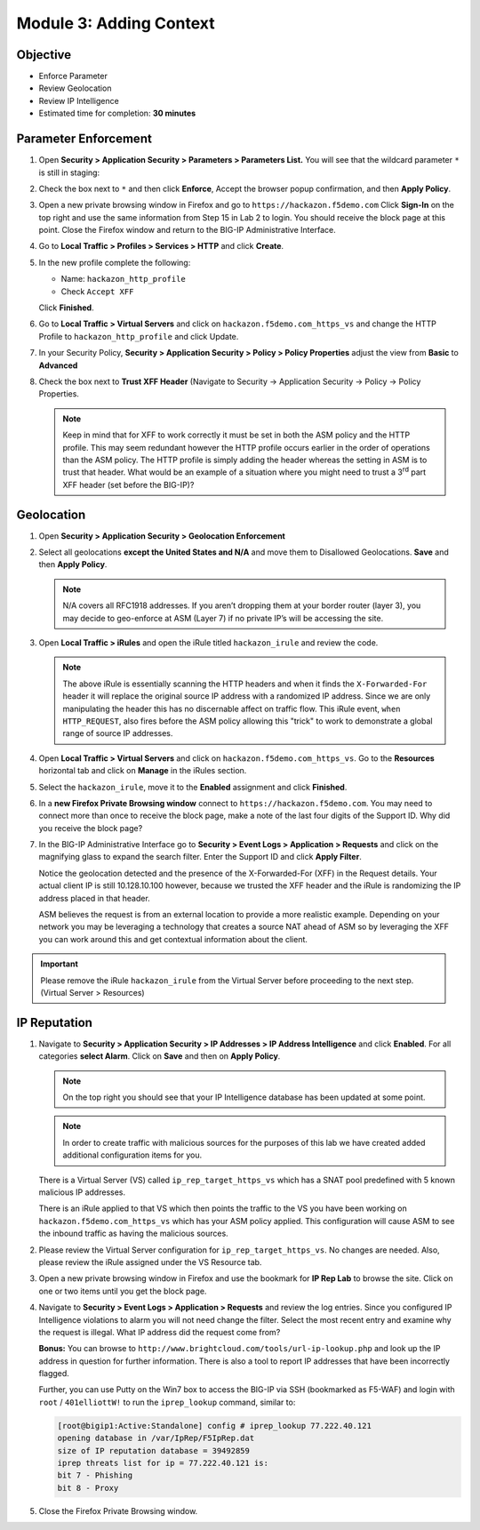 Module 3: Adding Context
========================

Objective
---------

-  Enforce Parameter

-  Review Geolocation

-  Review IP Intelligence

-  Estimated time for completion: **30 minutes**

Parameter Enforcement
---------------------

#. Open **Security > Application Security > Parameters > Parameters List.**
   You will see that the wildcard parameter ``*`` is still in staging:

   |image28|

#. Check the box next to ``*`` and then click **Enforce**, Accept the
   browser popup confirmation, and then **Apply Policy**.

   |image29|

#. Open a new private browsing window in Firefox and go to
   ``https://hackazon.f5demo.com`` Click **Sign-In** on the top right and
   use the same information from Step 15 in Lab 2 to login. You should
   receive the block page at this point. Close the Firefox window and
   return to the BIG-IP Administrative Interface.

#. Go to **Local Traffic > Profiles > Services > HTTP** and click **Create**.

   |image30|

#. In the new profile complete the following:

   -  Name: ``hackazon_http_profile``

   -  Check ``Accept XFF``

   Click **Finished**.

#. Go to **Local Traffic > Virtual Servers** and click on
   ``hackazon.f5demo.com_https_vs`` and change the HTTP Profile to
   ``hackazon_http_profile`` and click Update.

   |image31|

#. In your Security Policy, **Security > Application Security >
   Policy > Policy Properties** adjust the view from **Basic** to
   **Advanced**

#. Check the box next to **Trust XFF Header** (Navigate to Security ->
   Application Security -> Policy -> Policy Properties.

   |image32|

   |image33|

   .. NOTE:: Keep in mind that for XFF to work correctly it must be set in both
      the ASM policy and the HTTP profile. This may seem redundant however the
      HTTP profile occurs earlier in the order of operations than the ASM
      policy. The HTTP profile is simply adding the header whereas the setting
      in ASM is to trust that header. What would be an example of a situation
      where you might need to trust a 3\ :sup:`rd` part XFF header (set before
      the BIG-IP)?

Geolocation
-----------

#. Open **Security > Application Security > Geolocation Enforcement**

#. Select all geolocations **except the United States and N/A** and move
   them to Disallowed Geolocations. **Save** and then **Apply Policy**.

   .. NOTE:: N/A covers all RFC1918 addresses. If you aren’t dropping them
      at your border router (layer 3), you may decide to geo-enforce at
      ASM (Layer 7) if no private IP’s will be accessing the site.

   |image34|

#. Open **Local Traffic > iRules** and open the iRule titled
   ``hackazon_irule`` and review the code.

   .. code-block:: tcl
      :linenos:

      when HTTP_REQUEST {
         HTTP::header replace X-Forwarded-For "[expr (int(rand()*221)+1)].[expr int(rand()*254)].[expr int(rand()*254)].[expr int(rand()*254)]"
      }

   .. NOTE:: The above iRule is essentially scanning the HTTP headers and when
      it finds the ``X-Forwarded-For`` header it will replace the original source
      IP address with a randomized IP address. Since we are only manipulating
      the header this has no discernable affect on traffic flow. This iRule
      event, ``when HTTP_REQUEST``, also fires before the ASM policy allowing
      this "trick" to work to demonstrate a global range of source IP
      addresses.

   |image35|

#. Open **Local Traffic > Virtual Servers** and click on
   ``hackazon.f5demo.com_https_vs``. Go to the **Resources**
   horizontal tab and click on **Manage** in the iRules section.

   |image36|

#. Select the ``hackazon_irule``, move it to the **Enabled** assignment and
   click **Finished**.

   |image37|

#. In a **new Firefox Private Browsing window** connect to
   ``https://hackazon.f5demo.com``. You may need to connect more than
   once to receive the block page, make a note of the last four digits
   of the Support ID. Why did you receive the block page?

#. In the BIG-IP Administrative Interface go to **Security > Event Logs
   > Application > Requests** and click on the magnifying glass to
   expand the search filter. Enter the Support ID and click **Apply Filter**.

   |image38|

   Notice the geolocation detected and the presence of the X-Forwarded-For
   (XFF) in the Request details. Your actual client IP is still
   10.128.10.100 however, because we trusted the XFF header and the iRule
   is randomizing the IP address placed in that header.

   ASM believes the request is from an external location to provide a more
   realistic example. Depending on your network you may be leveraging a
   technology that creates a source NAT ahead of ASM so by leveraging the
   XFF you can work around this and get contextual information about the
   client.

   |image39|

.. IMPORTANT:: Please remove the iRule ``hackazon_irule`` from the
   Virtual Server before proceeding to the next step. (Virtual Server >
   Resources)

IP Reputation
-------------

#. Navigate to **Security > Application Security > IP Addresses > IP
   Address Intelligence** and click **Enabled**. For all categories
   **select Alarm**. Click on **Save** and then on **Apply Policy**.

   .. NOTE:: On the top right you should see that your IP Intelligence
      database has been updated at some point.

   |image40|

   .. NOTE:: In order to create traffic with malicious sources for the purposes of
      this lab we have created added additional configuration items for you.

   There is a Virtual Server (VS) called ``ip_rep_target_https_vs`` which
   has a SNAT pool predefined with 5 known malicious IP addresses.

   There is an iRule applied to that VS which then points the traffic to
   the VS you have been working on ``hackazon.f5demo.com_https_vs`` which has
   your ASM policy applied. This configuration will cause ASM to see the
   inbound traffic as having the malicious sources.

#. Please review the Virtual Server configuration for
   ``ip_rep_target_https_vs``. No changes are needed. Also, please
   review the iRule assigned under the VS Resource tab.

#. Open a new private browsing window in Firefox and use the bookmark
   for **IP Rep Lab** to browse the site. Click on one or two items
   until you get the block page.

   |image41|

#. Navigate to **Security > Event Logs > Application > Requests** and
   review the log entries. Since you configured IP Intelligence
   violations to alarm you will not need change the filter. Select the
   most recent entry and examine why the request is illegal. What IP
   address did the request come from?

   |image42|

   **Bonus:** You can browse to ``http://www.brightcloud.com/tools/url-ip-lookup.php``
   and look up the IP address in question for further information. There is also
   a tool to report IP addresses that have been incorrectly flagged.

   Further, you can use Putty on the Win7 box to access the BIG-IP via SSH
   (bookmarked as F5-WAF) and login with ``root`` / ``401elliottW!`` to run
   the ``iprep_lookup`` command, similar to:

   .. code-block:: console

      [root@bigip1:Active:Standalone] config # iprep_lookup 77.222.40.121
      opening database in /var/IpRep/F5IpRep.dat
      size of IP reputation database = 39492859
      iprep threats list for ip = 77.222.40.121 is:
      bit 7 - Phishing
      bit 8 - Proxy

#. Close the Firefox Private Browsing window.

.. |image28| image:: /_static/class1/image51.png
   :width: 6.50000in
   :height: 1.65972in
.. |image29| image:: /_static/class1/image52.png
   :width: 6.50000in
   :height: 1.64514in
.. |image30| image:: /_static/class1/image53.png
   :width: 6.50000in
   :height: 1.30347in
.. |image31| image:: /_static/class1/image54.png
   :width: 2.80625in
   :height: 1.10505in
.. |image32| image:: /_static/class1/image55.png
   :width: 3.05625in
   :height: 0.24174in
.. |image33| image:: /_static/class1/image56.png
   :width: 6.50000in
   :height: 0.32847in
.. |image34| image:: /_static/class1/image58.png
   :width: 6.50000in
   :height: 2.20208in
.. |image35| image:: /_static/class1/image59.png
   :width: 6.50000in
   :height: 3.81250in
.. |image36| image:: /_static/class1/image60.png
   :width: 6.50000in
   :height: 1.80833in
.. |image37| image:: /_static/class1/image61.png
   :width: 6.50000in
   :height: 2.82014in
.. |image38| image:: /_static/class1/image62.png
   :width: 4.30625in
   :height: 4.36998in
.. |image39| image:: /_static/class1/image64.png
   :width: 6.50000in
   :height: 2.98403in
.. |image40| image:: /_static/class1/image65.png
   :width: 6.50000in
   :height: 2.94306in
.. |image41| image:: /_static/class1/image66.png
   :width: 2.77339in
   :height: 1.28638in
.. |image42| image:: /_static/class1/image68.png
   :width: 6.50000in
   :height: 2.41667in
